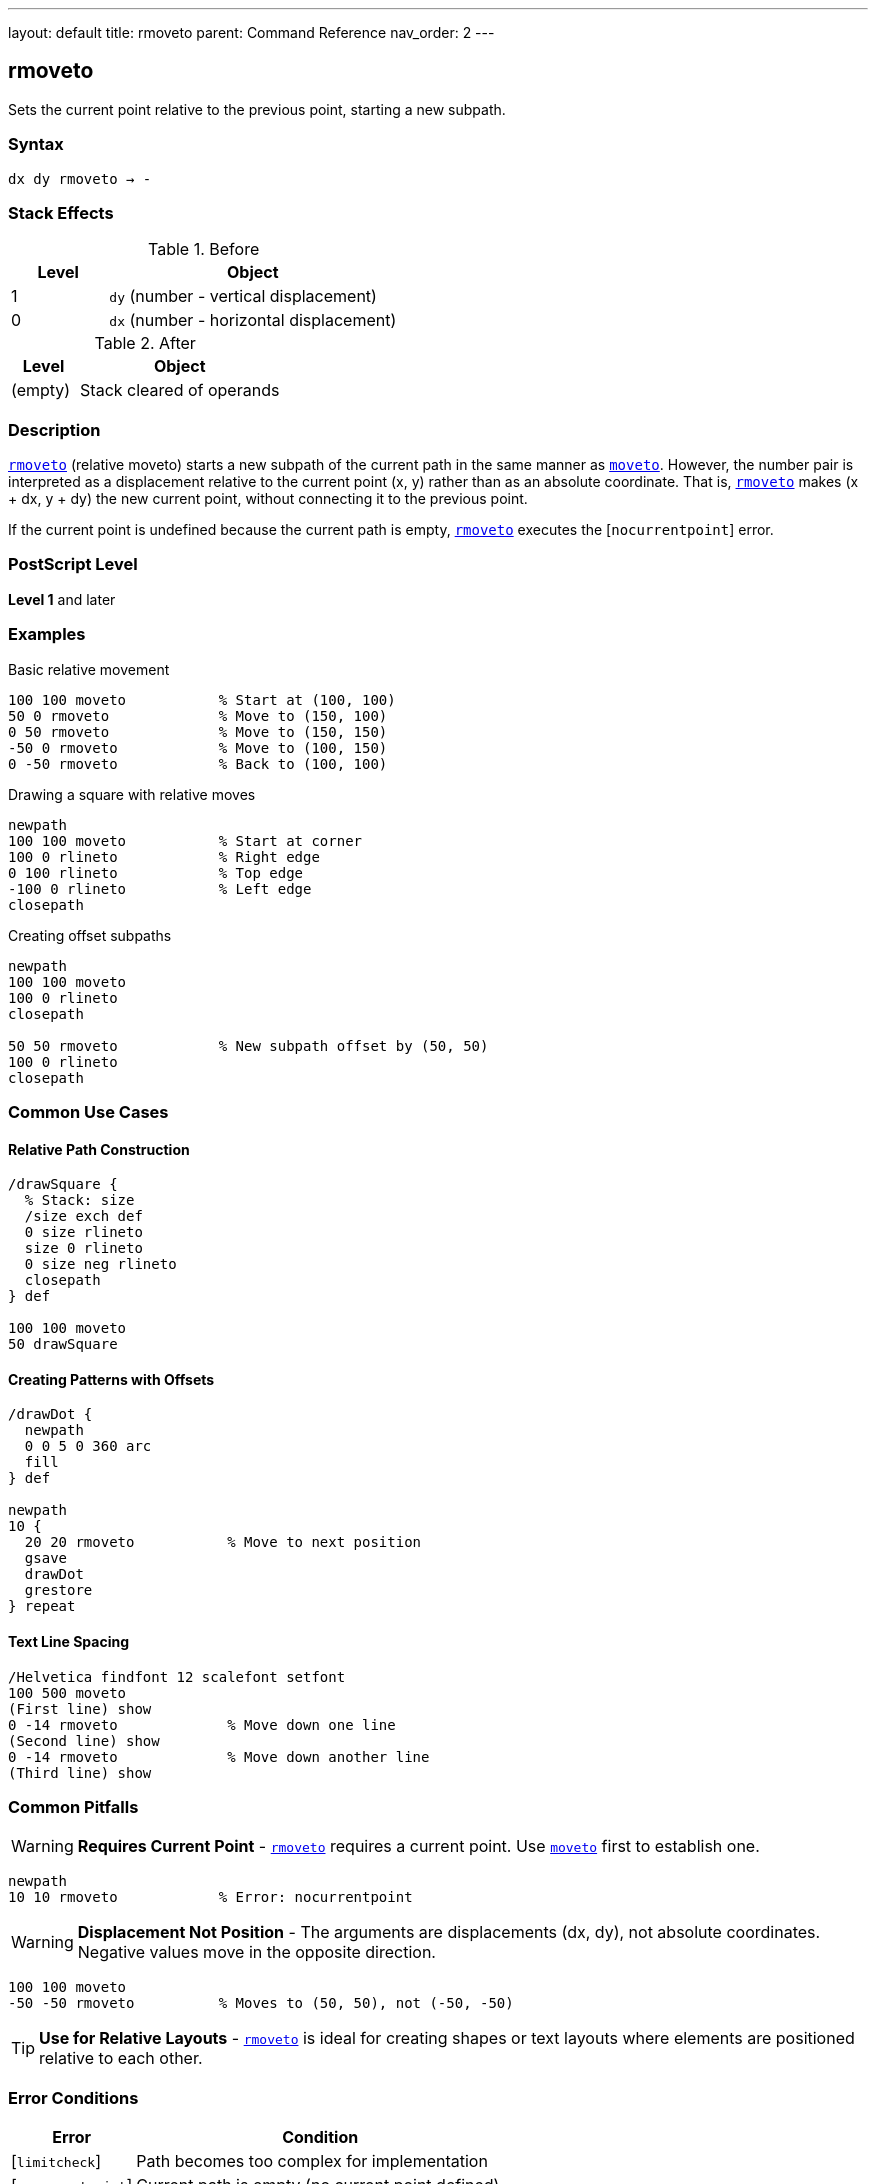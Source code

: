 ---
layout: default
title: rmoveto
parent: Command Reference
nav_order: 2
---

== rmoveto

Sets the current point relative to the previous point, starting a new subpath.

=== Syntax

----
dx dy rmoveto → -
----

=== Stack Effects

.Before
[cols="1,3"]
|===
| Level | Object

| 1
| `dy` (number - vertical displacement)

| 0
| `dx` (number - horizontal displacement)
|===

.After
[cols="1,3"]
|===
| Level | Object

| (empty)
| Stack cleared of operands
|===

=== Description

link:/commands/references/rmoveto/[`rmoveto`] (relative moveto) starts a new subpath of the current path in the same manner as link:/commands/references/moveto/[`moveto`]. However, the number pair is interpreted as a displacement relative to the current point (x, y) rather than as an absolute coordinate. That is, link:/commands/references/rmoveto/[`rmoveto`] makes (x + dx, y + dy) the new current point, without connecting it to the previous point.

If the current point is undefined because the current path is empty, link:/commands/references/rmoveto/[`rmoveto`] executes the [`nocurrentpoint`] error.

=== PostScript Level

*Level 1* and later

=== Examples

.Basic relative movement
[source,postscript]
----
100 100 moveto           % Start at (100, 100)
50 0 rmoveto             % Move to (150, 100)
0 50 rmoveto             % Move to (150, 150)
-50 0 rmoveto            % Move to (100, 150)
0 -50 rmoveto            % Back to (100, 100)
----

.Drawing a square with relative moves
[source,postscript]
----
newpath
100 100 moveto           % Start at corner
100 0 rlineto            % Right edge
0 100 rlineto            % Top edge
-100 0 rlineto           % Left edge
closepath
----

.Creating offset subpaths
[source,postscript]
----
newpath
100 100 moveto
100 0 rlineto
closepath

50 50 rmoveto            % New subpath offset by (50, 50)
100 0 rlineto
closepath
----

=== Common Use Cases

==== Relative Path Construction

[source,postscript]
----
/drawSquare {
  % Stack: size
  /size exch def
  0 size rlineto
  size 0 rlineto
  0 size neg rlineto
  closepath
} def

100 100 moveto
50 drawSquare
----

==== Creating Patterns with Offsets

[source,postscript]
----
/drawDot {
  newpath
  0 0 5 0 360 arc
  fill
} def

newpath
10 {
  20 20 rmoveto           % Move to next position
  gsave
  drawDot
  grestore
} repeat
----

==== Text Line Spacing

[source,postscript]
----
/Helvetica findfont 12 scalefont setfont
100 500 moveto
(First line) show
0 -14 rmoveto             % Move down one line
(Second line) show
0 -14 rmoveto             % Move down another line
(Third line) show
----

=== Common Pitfalls

WARNING: *Requires Current Point* - link:/commands/references/rmoveto/[`rmoveto`] requires a current point. Use link:/commands/references/moveto/[`moveto`] first to establish one.

[source,postscript]
----
newpath
10 10 rmoveto            % Error: nocurrentpoint
----

WARNING: *Displacement Not Position* - The arguments are displacements (dx, dy), not absolute coordinates. Negative values move in the opposite direction.

[source,postscript]
----
100 100 moveto
-50 -50 rmoveto          % Moves to (50, 50), not (-50, -50)
----

TIP: *Use for Relative Layouts* - link:/commands/references/rmoveto/[`rmoveto`] is ideal for creating shapes or text layouts where elements are positioned relative to each other.

=== Error Conditions

[cols="1,3"]
|===
| Error | Condition

| [`limitcheck`]
| Path becomes too complex for implementation

| [`nocurrentpoint`]
| Current path is empty (no current point defined)

| [`stackunderflow`]
| Fewer than 2 operands on stack

| [`typecheck`]
| Operands are not numbers
|===

=== Implementation Notes

* Displacements are in user space coordinates
* The transformation by CTM happens after adding displacement to current point
* Creates a new subpath (breaks any line continuation)
* More efficient than calculating absolute coordinates manually
* Negative displacements move in opposite directions

=== Performance Considerations

* Slightly faster than computing absolute coordinates and using link:/commands/references/moveto/[`moveto`]
* Useful for patterns and repeated structures
* No performance difference from link:/commands/references/moveto/[`moveto`] in terms of path complexity

=== See Also

* link:/commands/references/moveto/[`moveto`] - Absolute moveto
* link:/commands/references/rlineto/[`rlineto`] - Relative lineto
* link:/commands/references/rcurveto/[`rcurveto`] - Relative curveto
* link:/commands/references/currentpoint/[`currentpoint`] - Get current point coordinates
* link:/commands/references/newpath/[`newpath`] - Initialize empty path